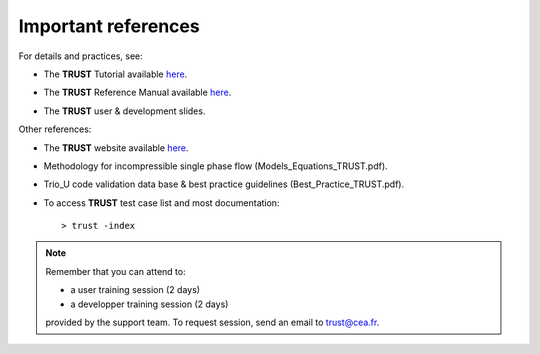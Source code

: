 Important references
====================

For details and practices, see:

-  The **TRUST** Tutorial available `here <https://github.com/cea-trust-platform/trust-code/blob/master/doc/TRUST/TRUST_tutorial.pdf>`__.

.. https://github.com/cea-trust-platform/trust-code/blob/master/doc/TRUST/TRUST_tutorial.pdf

-  The **TRUST** Reference Manual available `here <https://github.com/cea-trust-platform/trust-code/blob/master/doc/TRUST/TRUST_Reference_Manual.pdf>`__.

.. https://github.com/cea-trust-platform/trust-code/blob/master/doc/TRUST/TRUST_Reference_Manual.pdf

-  The **TRUST** user & development slides.

Other references:

-   The **TRUST** website available `here <https://cea-trust-platform.github.io>`__.

.. https://cea-trust-platform.github.io

-   Methodology for incompressible single phase flow (Models_Equations_TRUST.pdf).

-   Trio_U code validation data base & best practice guidelines (Best_Practice_TRUST.pdf).

-  To access **TRUST** test case list and most documentation:

   ::

      > trust -index


.. note::
   
   Remember that you can attend to:

   -  a user training session (2 days)

   -  a developper training session (2 days)

   provided by the support team. To request session, send an email to trust@cea.fr.